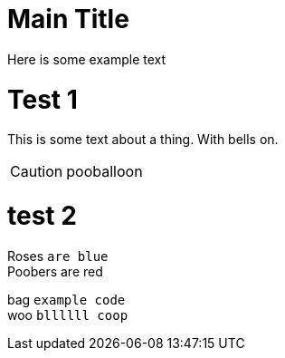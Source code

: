 = Main Title

Here is some example text

= Test 1
This is some text about a thing. With bells on.

CAUTION: pooballoon

= test 2

Roses `are blue` +
Poobers are red

bag `example code` +
woo `bllllll coop`
